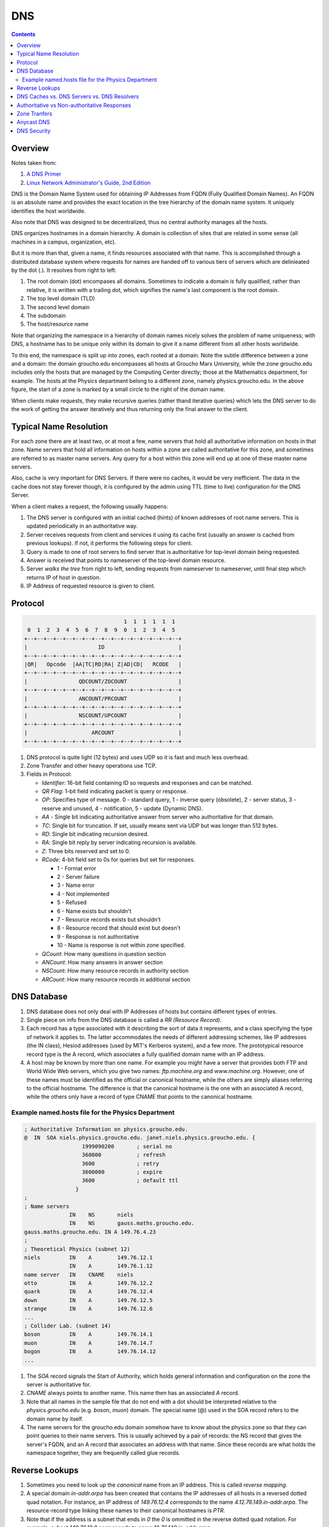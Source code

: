 DNS
===

.. contents:: :depth: 3

Overview
--------

Notes taken from:

#. `A DNS Primer <http://danielmiessler.com/study/dns/>`_

#. `Linux Network Administrator's Guide, 2nd Edition <http://oreilly.com/catalog/linag2/book/ch06.html>`_

DNS is the Domain Name System used for obtaining IP Addresses from FQDN
(Fully Qualified Domain Names). An FQDN is an absolute name and provides
the exact location in the tree hierarchy of the domain name system. It
uniquely identifies the host worldwide.

Also note that DNS was designed to be decentralized, thus no central
authority manages all the hosts.

DNS organizes hostnames in a domain hierarchy. A domain is collection of
sites that are related in some sense (all machines in a campus,
organization, etc).

But it is more than that, given a name, it finds resources associated
with that name. This is accomplished through a distributed database
system where requests for names are handed off to various tiers of
servers which are delinieated by the dot (.). It resolves from right to
left:

#. The root domain (dot) encompases all domains. Sometimes to indicate a
   domain is fully qualified, rather than relative, it is written with a
   trailing dot, which signifies the name's last component is the root
   domain.

#. The top level domain (TLD)

#. The second level domain

#. The subdomain

#. The host/resource name

.. image:: images/dns_hierarchy_ex1.gif

Note that organizing the namespace in a hierarchy of domain names nicely
solves the problem of name uniqueness; with DNS, a hostname has to be
unique only within its domain to give it a name different from all other
hosts worldwide.

To this end, the namespace is split up into zones, each rooted at a
domain. Note the subtle difference between a zone and a domain: the
domain groucho.edu encompasses all hosts at Groucho Marx University,
while the zone groucho.edu includes only the hosts that are managed by
the Computing Center directly; those at the Mathematics department, for
example. The hosts at the Physics department belong to a different zone,
namely physics.groucho.edu. In the above figure, the start of a zone is
marked by a small circle to the right of the domain name.

When clients make requests, they make recursive queries (rather thand
iterative queries) which lets the DNS server to do the work of getting
the answer iteratively and thus returning only the final answer to the
client.

Typical Name Resolution
-----------------------

For each zone there are at least two, or at most a few, name servers
that hold all authoritative information on hosts in that zone. Name
servers that hold all information on hosts within a zone are called
authoritative for this zone, and sometimes are referred to as master
name servers. Any query for a host within this zone will end up at one
of these master name servers.

Also, cache is very important for DNS Servers. If there were no caches,
it would be very inefficient. The data in the cache does not stay
forever though, it is configured by the admin using TTL (time to live)
configuration for the DNS Server.

When a client makes a request, the following usually happens:

#. The DNS server is configured with an initial cached (hints) of known
   addresses of root name servers. This is updated periodically in an
   authoritative way.

#. Server receives requests from client and services it using its cache
   first (usually an answer is cached from previous lookups). If not, it
   performs the following steps for client.

#. Query is made to one of root servers to find server that is
   authoritative for top-level domain being requested.

#. Answer is received that points to nameserver of the top-level domain
   resource.

#. Server *walks the tree* from right to left, sending requests from
   nameserver to nameserver, until final step which returns IP of host
   in question.

#. IP Address of requested resource is given to client.

Protocol
--------

.. code-block:: sh

                                           1  1  1  1  1  1
             0  1  2  3  4  5  6  7  8  9  0  1  2  3  4  5
            +--+--+--+--+--+--+--+--+--+--+--+--+--+--+--+--+
            |                      ID                       |
            +--+--+--+--+--+--+--+--+--+--+--+--+--+--+--+--+
            |QR|   Opcode  |AA|TC|RD|RA| Z|AD|CD|   RCODE   |
            +--+--+--+--+--+--+--+--+--+--+--+--+--+--+--+--+
            |                QDCOUNT/ZOCOUNT                |
            +--+--+--+--+--+--+--+--+--+--+--+--+--+--+--+--+
            |                ANCOUNT/PRCOUNT                |
            +--+--+--+--+--+--+--+--+--+--+--+--+--+--+--+--+
            |                NSCOUNT/UPCOUNT                |
            +--+--+--+--+--+--+--+--+--+--+--+--+--+--+--+--+
            |                    ARCOUNT                    |
            +--+--+--+--+--+--+--+--+--+--+--+--+--+--+--+--+

#. DNS protocol is quite light (12 bytes) and uses UDP so it is fast and
   much less overhead.

#. Zone Transfer and other heavy operations use TCP.

#. Fields in Protocol:

   * *Identifier*: 16-bit field containing ID so requests and responses
     and can be matched.

   * *QR Flag*: 1-bit field indicating packet is query or
     response.

   * *OP*: Specifies type of message. 0 - standard query, 1 - inverse
     query (obsolete), 2 - server status, 3 - reserve and unused, 4 -
     notification, 5 - update (Dynamic DNS).

   * *AA* - Single bit indicating authoritative answer from server who
     authoritative for that domain.

   * *TC*: Single bit for truncation. If set, usually means sent via UDP
     but was longer than 512 bytes.

   * *RD*: Single bit indicating recursion desired.

   * *RA*: Single bit reply by server indicating recursion is available.

   * *Z*: Three bits reserved and set to 0.

   * *RCode*: 4-bit field set to 0s for queries but set for responses.

     * 1 - Format error
     * 2 - Server failure
     * 3 - Name error
     * 4 - Not implemented
     * 5 - Refused
     * 6 - Name exists but shouldn't
     * 7 - Resource records exists but shouldn't
     * 8 - Resource record that should exist but doesn't
     * 9 - Response is not authoritative
     * 10 - Name is response is not within zone specified.

   * *QCount*: How many questions in question section
   
   * *ANCount*: How many answers in answer section

   * *NSCount*: How many resource records in authority section

   * *ARCount*: How many resource records in additional section

DNS Database
------------

#. DNS database does not only deal with IP Addresses of hosts but
   contains different types of entries.

#. Single piece on info from the DNS database is called a *RR (Resource
   Record)*.

#. Each record has a type associated with it describing the sort of data
   it represents, and a class specifying the type of network it applies
   to. The latter accommodates the needs of different addressing
   schemes, like IP addresses (the IN class), Hesiod addresses (used by
   MIT's Kerberos system), and a few more. The prototypical resource
   record type is the A record, which associates a fully qualified
   domain name with an IP address.

#. A host may be known by more than one name. For example you might have
   a server that provides both FTP and World Wide Web servers, which you
   give two names: *ftp.machine.org* and *www.machine.org*. However, one of
   these names must be identified as the official or canonical hostname,
   while the others are simply aliases referring to the official
   hostname. The difference is that the canonical hostname is the one
   with an associated A record, while the others only have a record of
   type CNAME that points to the canonical hostname.

Example named.hosts file for the Physics Department
^^^^^^^^^^^^^^^^^^^^^^^^^^^^^^^^^^^^^^^^^^^^^^^^^^^

.. code-block:: sh

    ; Authoritative Information on physics.groucho.edu.
    @  IN  SOA niels.physics.groucho.edu. janet.niels.physics.groucho.edu. {
                      1999090200       ; serial no
                      360000           ; refresh
                      3600             ; retry
                      3600000          ; expire
                      3600             ; default ttl
                    }
    ;
    ; Name servers
                  IN    NS       niels
                  IN    NS       gauss.maths.groucho.edu.
    gauss.maths.groucho.edu. IN A 149.76.4.23
    ;
    ; Theoretical Physics (subnet 12)
    niels         IN    A        149.76.12.1
                  IN    A        149.76.1.12
    name server   IN    CNAME    niels
    otto          IN    A        149.76.12.2
    quark         IN    A        149.76.12.4
    down          IN    A        149.76.12.5
    strange       IN    A        149.76.12.6
    ...
    ; Collider Lab. (subnet 14)
    boson         IN    A        149.76.14.1
    muon          IN    A        149.76.14.7
    bogon         IN    A        149.76.14.12
    ... 

#. The *SOA* record signals the Start of Authority, which holds general
   information and configuration on the zone the server is authoritative
   for.

#. *CNAME* always points to another name. This name then has an
   assiociated *A* record.

#. Note that all names in the sample file that do not end with a dot
   should be interpreted relative to the *physics.groucho.edu* (e.g.
   *boson*, *muon*) domain. The special name (@) used in the SOA record
   refers to the domain name by itself.

#. The name servers for the groucho.edu domain somehow have to know
   about the physics zone so that they can point queries to their name
   servers. This is usually achieved by a pair of records: the NS record
   that gives the server's FQDN, and an A record that associates an
   address with that name. Since these records are what holds the
   namespace together, they are frequently called glue records.

Reverse Lookups
---------------

#. Sometimes you need to look up the *canonical* name from an IP
   address. This is called *reverse mapping*.

#. A special domain *in-addr.arpa* has been created that contains the IP
   addresses of all hosts in a reversed dotted quad notation. For
   instance, an IP address of *149.76.12.4* corresponds to the name
   *4.12.76.149.in-addr.arpa*. The resource-record type linking these
   names to their canonical hostnames is *PTR*.

#. Note that if the address is a subnet that ends in *0* the *0* is
   ommitted in the reverse dotted quad notation. For example, subnet
   *149.76.12.0* corresponds to name *12.76.149.in-addr.arpa*.

.. code-block:: sh

    ; the 12.76.149.in-addr.arpa domain.
    @  IN  SOA  niels.physics.groucho.edu. janet.niels.physics.groucho.edu. {
                         1999090200 360000 3600 3600000 3600
               }
    2        IN     PTR       otto.physics.groucho.edu.
    4        IN     PTR       quark.physics.groucho.edu.
    5        IN     PTR       down.physics.groucho.edu.
    6        IN     PTR       strange.physics.groucho.edu.

#. in-addr.arpa system zones can only be created as supersets of IP
   networks. An even more severe restriction is that these networks'
   netmasks have to be on byte boundaries. All subnets at Groucho Marx
   University have a netmask of 255.255.255.0, hence an in-addr.arpa
   zone could be created for each subnet. However, if the netmask were
   255.255.255.128 instead, creating zones for the subnet 149.76.12.128
   would be impossible, because there's no way to tell DNS that the
   12.76.149.in-addr.arpa domain has been split into two zones of
   authority, with hostnames ranging from 1 through 127, and 128 through
   255, respectively.

DNS Caches vs. DNS Servers vs. DNS Resolvers
--------------------------------------------

#. DNS Cache is a list of names and IPs you resolved recently. The cache
   can be located in the OS level (not for Linux). Cache can be at
   browser level, router level, ISP level.

#. A DNS server can act as a cache if it is not authoritative for any
   domain. Thus, performs queries for clients and caches resolved names.

#. A DNS server can be authoritative for that domain and holds
   authoritave answers for certain resources.

#. DNS Resolvers are just clients.

   * When the client requests for recursive queries, it asks the server
     to do all the work for it and just waits for the final answer.

   * Iterative queries gets a response from server on where to look
     next. For example, if the client asks for chat.google.com, it tells
     the client to check with the .com servers and considers its work
     done.

Authoritative vs Non-authoritative Responses
--------------------------------------------

#. Authoritative responses come directly from a nameserver that has
   authority over the record in question.

#. Non-authoritave come from a second-hand server or more likely a
   cache.

Zone Tranfers
-------------

#. Uses TCP instead of UDP and during the operation, the client sends a
   query type of IXFR instead of AXFR.

#. Slave DNS servers pull records from master DNS servers.

#. Can use *dig* to perform Zone Transfer.

Anycast DNS
-----------

#. Allows for same IP to be served from multiple locations.

#. Network decides based on distance, latency, and network conditions
   which location to route to.

#. Like a CDN for your DNS.

DNS Security
------------

#. Main security issue is typing correct URL and pointed to IP of
   malicious server.

#. Easy to spoof because query and responses are UDP based.

#. DNSSEC is security oriented extensions for DNS. Main purpose is to
   ensure response comes from authorized origin.

#. Works by signing responses using public-key cryptography and uses new
   resource records.

   * *RRSIG*: DNSSEC signature for a record set. The DNS clients verify
     the signature with a public key stored in *DNSKEY* record.

   * *DNSKEY*: Contains the public key.

   * *DS*: Holds name of delegated zone.

   * *NSEC*: Contains link to next record name in zone. Used for
     validation.

   * *NSEC3*: Similar to NSEC but hashed.

   * *NSEC3PARAM*: Authoritative servers uses this which *NSEC3* records
     to use in responses.
